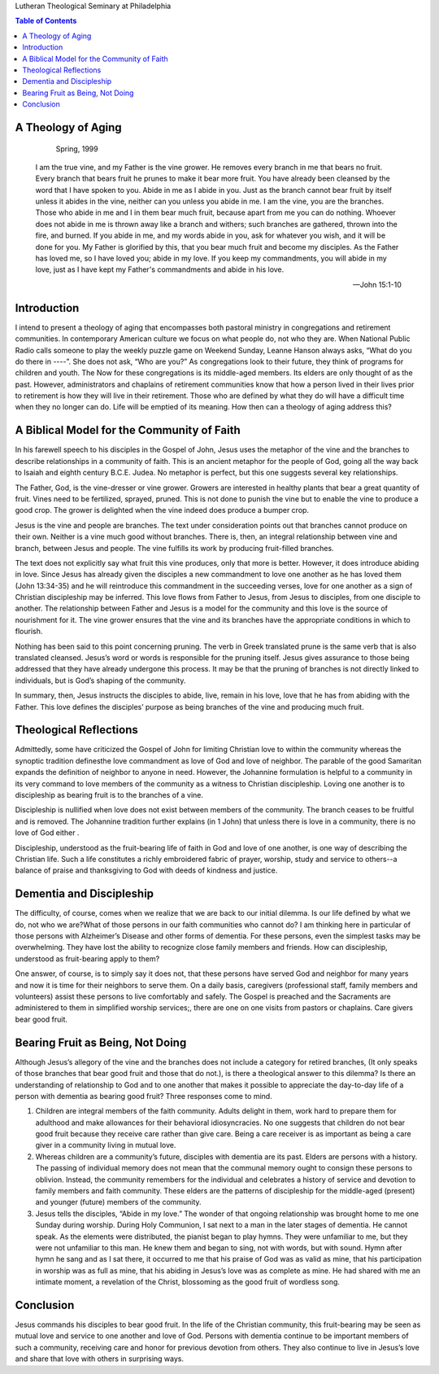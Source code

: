 .. title: A Theology of Aging
.. slug: a-theology-of-aging
.. date: 2015-01-05 17:58:33 UTC-06:00
.. tags: 
.. link: 
.. description: 
.. type: text

   
Lutheran Theological Seminary at Philadelphia

.. CONTENTS:: Table of Contents


A Theology of Aging
-------------------

			     Spring, 1999

   I am the true vine, and my Father is the vine grower. He removes
   every branch in me that bears no fruit. Every branch that bears
   fruit he prunes to make it bear more fruit. You have already been
   cleansed by the word that I have spoken to you. Abide in me as I
   abide in you. Just as the branch cannot bear fruit by itself unless
   it abides in the vine, neither can you unless you abide in me. I am
   the vine, you are the branches. Those who abide in me and I in them
   bear much fruit, because apart from me you can do nothing. Whoever
   does not abide in me is thrown away like a branch and withers; such
   branches are gathered, thrown into the fire, and burned. If you
   abide in me, and my words abide in you, ask for whatever you wish,
   and it will be done for you. My Father is glorified by this, that
   you bear much fruit and become my disciples. As the Father has
   loved me, so I have loved you; abide in my love. If you keep my
   commandments, you will abide in my love, just as I have kept my
   Father's commandments and abide in his love.

   -- John 15:1-10   

Introduction
------------

I intend to present a theology of aging that encompasses both pastoral
ministry in congregations and retirement communities. In contemporary
American culture we focus on what people do, not who they are. When
National Public Radio calls someone to play the weekly puzzle game on
Weekend Sunday, Leanne Hanson always asks, “What do you do there in
----”. She does not ask, “Who are you?” As congregations look to their
future, they think of programs for children and youth. The Now for
these congregations is its middle-aged members. Its elders are only
thought of as the past. However, administrators and chaplains of
retirement communities know that how a person lived in their lives
prior to retirement is how they will live in their retirement. Those
who are defined by what they do will have a difficult time when they
no longer can do. Life will be emptied of its meaning. How then can a
theology of aging address this?

A Biblical Model for the Community of Faith
-------------------------------------------

In his farewell speech to his disciples in the Gospel of John, Jesus
uses the metaphor of the vine and the branches to describe
relationships in a community of faith. This is an ancient metaphor for
the people of God, going all the way back to Isaiah and eighth century
B.C.E. Judea. No metaphor is perfect, but this one suggests several
key relationships.

The Father, God, is the vine-dresser or vine grower. Growers are
interested in healthy plants that bear a great quantity of fruit.
Vines need to be fertilized, sprayed, pruned. This is not done to
punish the vine but to enable the vine to produce a good crop. The
grower is delighted when the vine indeed does produce a bumper crop.

Jesus is the vine and people are branches. The text under
consideration points out that branches cannot produce on their own.
Neither is a vine much good without branches. There is, then, an
integral relationship between vine and branch, between Jesus and
people. The vine fulfills its work by producing fruit-filled branches.

The text does not explicitly say what fruit this vine produces, only
that more is better. However, it does introduce abiding in love. Since
Jesus has already given the disciples a new commandment to love one
another as he has loved them (John 13:34-35) and he will reintroduce
this commandment in the succeeding verses, love for one another as a
sign of Christian discipleship may be inferred. This love flows from
Father to Jesus, from Jesus to disciples, from one disciple to
another. The relationship between Father and Jesus is a model for the
community and this love is the source of nourishment for it. The vine
grower ensures that the vine and its branches have the appropriate
conditions in which to flourish.

Nothing has been said to this point concerning pruning. The verb in
Greek translated prune is the same verb that is also translated
cleansed. Jesus’s word or words is responsible for the pruning itself.
Jesus gives assurance to those being addressed that they have already
undergone this process. It may be that the pruning of branches is not
directly linked to individuals, but is God’s shaping of the community.

In summary, then, Jesus instructs the disciples to abide, live, remain
in his love, love that he has from abiding with the Father. This love
defines the disciples’ purpose as being branches of the vine and
producing much fruit.

Theological Reflections
-----------------------

Admittedly, some have criticized the Gospel of John for limiting
Christian love to within the community whereas the synoptic tradition
definesthe love commandment as love of God and love of neighbor. The
parable of the good Samaritan expands the definition of neighbor to
anyone in need. However, the Johannine formulation is helpful to a
community in its very command to love members of the community as a
witness to Christian discipleship. Loving one another is to
discipleship as bearing fruit is to the branches of a vine.

Discipleship is nullified when love does not exist between members of
the community. The branch ceases to be fruitful and is removed. The
Johannine tradition further explains (in 1 John) that unless there is
love in a community, there is no love of God either .

Discipleship,
understood as the fruit-bearing life of faith in God and love of one
another, is one way of describing the Christian life. Such a life
constitutes a richly embroidered fabric of prayer, worship, study and
service to others--a balance of praise and thanksgiving to God with
deeds of kindness and justice.

Dementia and Discipleship
-------------------------

The difficulty, of course, comes when we realize that we are back to
our initial dilemma. Is our life defined by what we do, not who we
are?What of those persons in our faith communities who cannot do? I am
thinking here in particular of those persons with Alzheimer’s Disease
and other forms of dementia. For these persons, even the simplest
tasks may be overwhelming. They have lost the ability to recognize
close family members and friends. How can discipleship, understood as
fruit-bearing apply to them?

One answer, of course, is to simply say it does not, that these
persons have served God and neighbor for many years and now it is time
for their neighbors to serve them. On a daily basis, caregivers
(professional staff, family members and volunteers) assist these
persons to live comfortably and safely. The Gospel is preached and the
Sacraments are administered to them in simplified worship services;,
there are one on one visits from pastors or chaplains. Care givers
bear good fruit.

Bearing Fruit as Being, Not Doing
---------------------------------

Although Jesus’s allegory of the vine and the branches does not include a category for retired branches, (It only speaks of those branches that bear good fruit and those that do not.), is there a theological answer to this dilemma? Is there an understanding of relationship to God and to one another that makes it possible to appreciate the day-to-day life of a person with dementia as bearing good fruit? Three responses come to mind.   

1. Children are integral members of the faith community. Adults
   delight in them, work hard to prepare them for adulthood and make
   allowances for their behavioral idiosyncracies. No one suggests
   that children do not bear good fruit because they receive care
   rather than give care. Being a care receiver is as important as
   being a care giver in a community living in mutual love.

2. Whereas children are a community’s future, disciples with dementia
   are its past. Elders are persons with a history. The passing of
   individual memory does not mean that the communal memory ought to
   consign these persons to oblivion. Instead, the community remembers
   for the individual and celebrates a history of service and devotion
   to family members and faith community. These elders are the
   patterns of discipleship for the middle-aged (present) and younger
   (future) members of the community.

3. Jesus tells the disciples, “Abide in my love.” The wonder of that
   ongoing relationship was brought home to me one Sunday during
   worship. During Holy Communion, I sat next to a man in the later
   stages of dementia. He cannot speak. As the elements were
   distributed, the pianist began to play hymns. They were unfamiliar
   to me, but they were not unfamiliar to this man. He knew them and
   began to sing, not with words, but with sound. Hymn after hymn he
   sang and as I sat there, it occurred to me that his praise of God
   was as valid as mine, that his participation in worship was as full
   as mine, that his abiding in Jesus’s love was as complete as mine.
   He had shared with me an intimate moment, a revelation of the
   Christ, blossoming as the good fruit of wordless song.

Conclusion
----------

Jesus commands his disciples to bear good fruit. In the life of the
Christian community, this fruit-bearing may be seen as mutual love and
service to one another and love of God. Persons with dementia continue
to be important members of such a community, receiving care and honor
for previous devotion from others. They also continue to live in
Jesus’s love and share that love with others in surprising ways.
